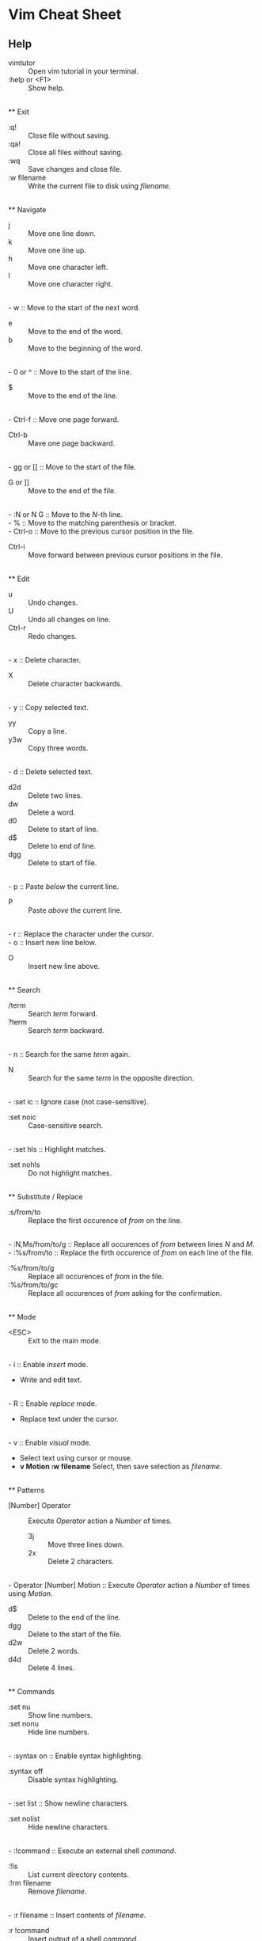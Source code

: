 * Vim Cheat Sheet

** Help

- vimtutor :: Open vim tutorial in your terminal.
- :help or <F1> :: Show help.

\\
** Exit

- :q! :: Close file without saving.
- :qa! :: Close all files without saving.
- :wq :: Save changes and close file.
- :w filename ::  Write the current file to disk using /filename/.

\\
** Navigate

- j :: Move one line down.
- k :: Move one line up.
- h :: Move one character left.
- l :: Move one character right.
\\
- w :: Move to the start of the next word.
- e :: Move to the end of the word.
- b :: Move to the beginning of the word.
\\
- 0 or ^ :: Move to the start of the line.
- $ :: Move to the end of the line.
\\
- Ctrl-f :: Move one page forward.
- Ctrl-b :: Mave one page backward.
\\
- gg or [[ :: Move to the start of the file.
- G or ]] :: Move to the end of the file.
\\
- :N or N G :: Move to the /N/-th line.
\\
- % :: Move to the matching parenthesis or bracket.
\\
- Ctrl-o :: Move to the previous cursor position in the file.
- Ctrl-i :: Move forward between previous cursor positions in the file.

\\
** Edit

- u :: Undo changes.
- U :: Undo all changes on line.
- Ctrl-r :: Redo changes.
\\
- x :: Delete character.
- X :: Delete character backwards.
\\
- y :: Copy selected text.
  - yy :: Copy a line.
  - y3w :: Copy three words.
\\
- d :: Delete selected text.
  - d2d :: Delete two lines.
  - dw :: Delete a word.
  - d0 :: Delete to start of line.
  - d$ :: Delete to end of line.
  - dgg :: Delete to start of file.
\\
- p :: Paste /below/ the current line.
- P :: Paste /above/ the current line.
\\
- r :: Replace the character under the cursor.
\\
- o :: Insert new line below.
- O :: Insert new line above.

\\
** Search

- /term :: Search /term/ forward.
- ?term :: Search /term/ backward.
\\
- n :: Search for the same /term/ again.
- N :: Search for the same /term/ in the opposite direction. 
\\
- :set ic :: Ignore case (not case-sensitive).
- :set noic :: Case-sensitive search.
\\
- :set hls :: Highlight matches.
- :set nohls :: Do not highlight matches.

\\
** Substitute / Replace

- :s/from/to :: Replace the first occurence of /from/ on the line.
\\
- :N,Ms/from/to/g :: Replace all occurences of /from/ between lines /N/ and /M/.
\\
- :%s/from/to :: Replace the firth occurence of /from/ on each line of the file.
- :%s/from/to/g :: Replace all occurences of /from/ in the file.
- :%s/from/to/gc :: Replace all occurences of /from/ asking for the confirmation.

\\
** Mode

- <ESC> :: Exit to the main mode.
\\
- i :: Enable /insert/ mode.
  - Write and edit text.
\\
- R :: Enable /replace/ mode.
  - Replace text under the cursor.
\\
- v :: Enable /visual/ mode.
  - Select text using cursor or mouse.
  - *v Motion :w filename* Select, then save selection as /filename/.

\\
** Patterns

- [Number] Operator :: Execute /Operator/ action a /Number/ of times.
  - 3j :: Move three lines down.
  - 2x :: Delete 2 characters.
\\
- Operator [Number] Motion :: Execute /Operator/ action a /Number/ of times using /Motion/.
  - d$ :: Delete to the end of the line.
  - dgg :: Delete to the start of the file.
  - d2w :: Delete 2 words.
  - d4d :: Delete 4 lines.

\\
** Commands

- :set nu :: Show line numbers.
- :set nonu :: Hide line numbers.
\\
- :syntax on :: Enable syntax highlighting.
- :syntax off :: Disable syntax highlighting.
\\
- :set list :: Show newline characters.
- :set nolist :: Hide newline characters.
\\
- :!command :: Execute an external shell /command/.
  - :!ls :: List current directory contents.
  - :!rm filename :: Remove /filename/.
\\
- :r filename :: Insert contents of /filename/.
- :r !command :: Insert output of a shell /command/.

